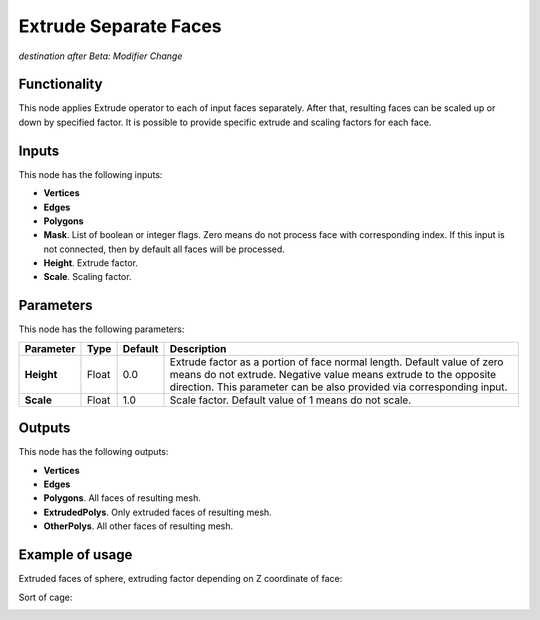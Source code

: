 Extrude Separate Faces
======================

*destination after Beta: Modifier Change*

Functionality
-------------

This node applies Extrude operator to each of input faces separately. After that, resulting faces can be scaled up or down by specified factor.
It is possible to provide specific extrude and scaling factors for each face.

Inputs
------

This node has the following inputs:

- **Vertices**
- **Edges**
- **Polygons**
- **Mask**. List of boolean or integer flags. Zero means do not process face with corresponding index. If this input is not connected, then by default all faces will be processed.
- **Height**. Extrude factor.
- **Scale**. Scaling factor.

Parameters
----------

This node has the following parameters:

+----------------+---------------+-------------+------------------------------------------------------+
| Parameter      | Type          | Default     | Description                                          |  
+================+===============+=============+======================================================+
| **Height**     | Float         | 0.0         | Extrude factor as a portion of face normal length.   |
|                |               |             | Default value of zero means do not extrude.          |
|                |               |             | Negative value means extrude to the opposite         |
|                |               |             | direction. This parameter can be also provided via   |
|                |               |             | corresponding input.                                 |
+----------------+---------------+-------------+------------------------------------------------------+
| **Scale**      | Float         | 1.0         | Scale factor. Default value of 1 means do not scale. |
+----------------+---------------+-------------+------------------------------------------------------+

Outputs
-------

This node has the following outputs:

- **Vertices**
- **Edges**
- **Polygons**. All faces of resulting mesh.
- **ExtrudedPolys**. Only extruded faces of resulting mesh.
- **OtherPolys**. All other faces of resulting mesh.

Example of usage
----------------

Extruded faces of sphere, extruding factor depending on Z coordinate of face:

.. image:: https://cloud.githubusercontent.com/assets/284644/5888213/f8c4c4b8-a417-11e4-9a6d-4ee891744587.png

Sort of cage:

.. image:: https://cloud.githubusercontent.com/assets/284644/5888237/978cdc66-a418-11e4-89d4-a17d325426c0.png


